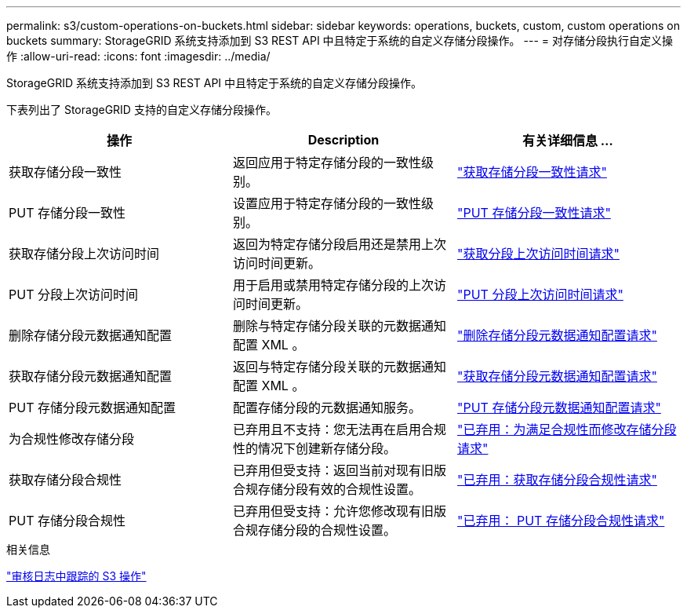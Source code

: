 ---
permalink: s3/custom-operations-on-buckets.html 
sidebar: sidebar 
keywords: operations, buckets, custom, custom operations on buckets 
summary: StorageGRID 系统支持添加到 S3 REST API 中且特定于系统的自定义存储分段操作。 
---
= 对存储分段执行自定义操作
:allow-uri-read: 
:icons: font
:imagesdir: ../media/


[role="lead"]
StorageGRID 系统支持添加到 S3 REST API 中且特定于系统的自定义存储分段操作。

下表列出了 StorageGRID 支持的自定义存储分段操作。

|===
| 操作 | Description | 有关详细信息 ... 


 a| 
获取存储分段一致性
 a| 
返回应用于特定存储分段的一致性级别。
 a| 
link:storagegrid-s3-rest-api-operations.html["获取存储分段一致性请求"]



 a| 
PUT 存储分段一致性
 a| 
设置应用于特定存储分段的一致性级别。
 a| 
link:storagegrid-s3-rest-api-operations.html["PUT 存储分段一致性请求"]



 a| 
获取存储分段上次访问时间
 a| 
返回为特定存储分段启用还是禁用上次访问时间更新。
 a| 
link:storagegrid-s3-rest-api-operations.html["获取分段上次访问时间请求"]



 a| 
PUT 分段上次访问时间
 a| 
用于启用或禁用特定存储分段的上次访问时间更新。
 a| 
link:storagegrid-s3-rest-api-operations.html["PUT 分段上次访问时间请求"]



 a| 
删除存储分段元数据通知配置
 a| 
删除与特定存储分段关联的元数据通知配置 XML 。
 a| 
link:storagegrid-s3-rest-api-operations.html["删除存储分段元数据通知配置请求"]



 a| 
获取存储分段元数据通知配置
 a| 
返回与特定存储分段关联的元数据通知配置 XML 。
 a| 
link:storagegrid-s3-rest-api-operations.html["获取存储分段元数据通知配置请求"]



 a| 
PUT 存储分段元数据通知配置
 a| 
配置存储分段的元数据通知服务。
 a| 
link:storagegrid-s3-rest-api-operations.html["PUT 存储分段元数据通知配置请求"]



 a| 
为合规性修改存储分段
 a| 
已弃用且不支持：您无法再在启用合规性的情况下创建新存储分段。
 a| 
link:storagegrid-s3-rest-api-operations.html["已弃用：为满足合规性而修改存储分段请求"]



 a| 
获取存储分段合规性
 a| 
已弃用但受支持：返回当前对现有旧版合规存储分段有效的合规性设置。
 a| 
link:storagegrid-s3-rest-api-operations.html["已弃用：获取存储分段合规性请求"]



 a| 
PUT 存储分段合规性
 a| 
已弃用但受支持：允许您修改现有旧版合规存储分段的合规性设置。
 a| 
link:storagegrid-s3-rest-api-operations.html["已弃用： PUT 存储分段合规性请求"]

|===
.相关信息
link:s3-operations-tracked-in-audit-logs.html["审核日志中跟踪的 S3 操作"]
